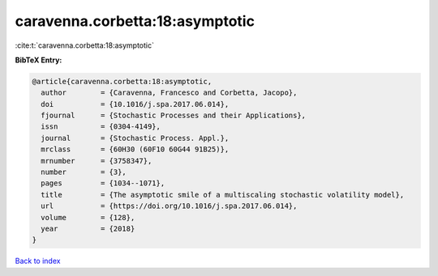caravenna.corbetta:18:asymptotic
================================

:cite:t:`caravenna.corbetta:18:asymptotic`

**BibTeX Entry:**

.. code-block:: bibtex

   @article{caravenna.corbetta:18:asymptotic,
     author        = {Caravenna, Francesco and Corbetta, Jacopo},
     doi           = {10.1016/j.spa.2017.06.014},
     fjournal      = {Stochastic Processes and their Applications},
     issn          = {0304-4149},
     journal       = {Stochastic Process. Appl.},
     mrclass       = {60H30 (60F10 60G44 91B25)},
     mrnumber      = {3758347},
     number        = {3},
     pages         = {1034--1071},
     title         = {The asymptotic smile of a multiscaling stochastic volatility model},
     url           = {https://doi.org/10.1016/j.spa.2017.06.014},
     volume        = {128},
     year          = {2018}
   }

`Back to index <../By-Cite-Keys.html>`_
